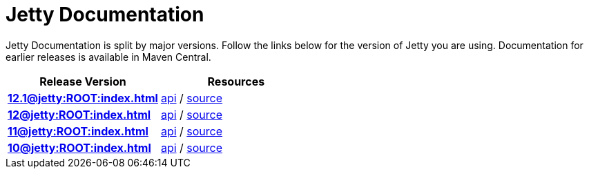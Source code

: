 = Jetty Documentation

Jetty Documentation is split by major versions. Follow the links below for the version of Jetty you are using. Documentation for earlier releases is available in Maven Central.

|===
|Release Version | Resources

s|xref:12.1@jetty:ROOT:index.adoc[]

|https://javadoc.jetty.org/jetty-12-1/index.html[api] /
https://github.com/eclipse/jetty.project/tree/jetty-12.1.x[source]

s|xref:12@jetty:ROOT:index.adoc[]

|https://javadoc.jetty.org/jetty-12/index.html[api] /
https://github.com/eclipse/jetty.project/tree/jetty-12.0.x[source]

s|xref:11@jetty:ROOT:index.adoc[] 

|https://javadoc.jetty.org/jetty-11/index.html[api] /
https://github.com/eclipse/jetty.project/tree/jetty-11.0.x[source]

s|xref:10@jetty:ROOT:index.adoc[]

|https://javadoc.jetty.org/jetty-10/index.html[api] /
https://github.com/eclipse/jetty.project/tree/jetty-10.0.x[source]
|===

